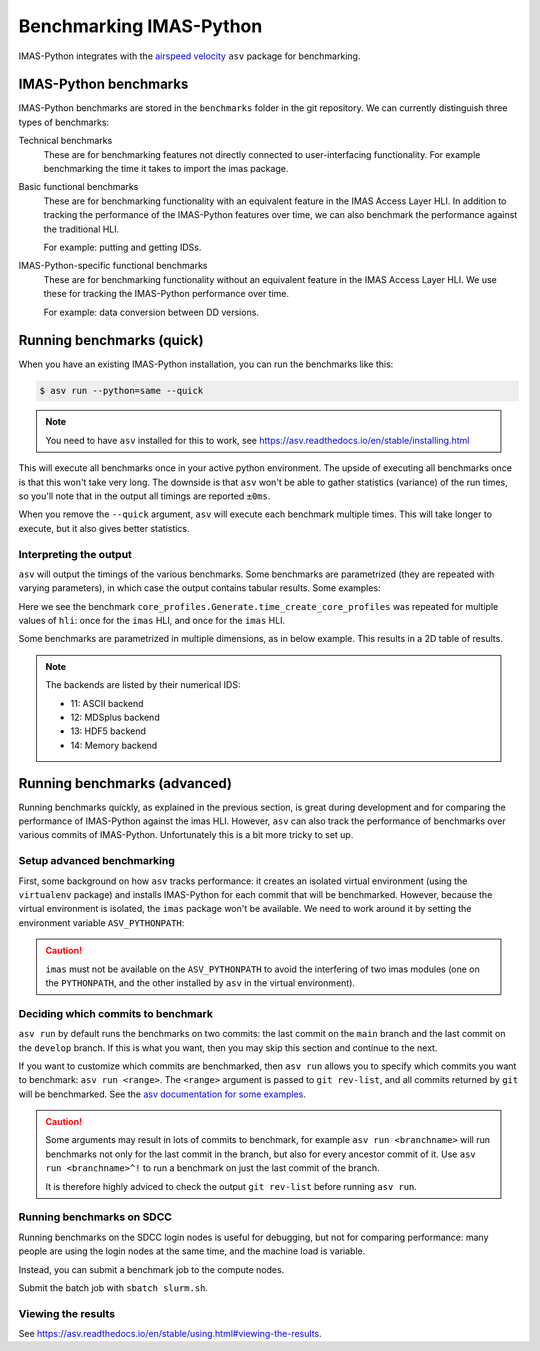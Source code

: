 .. _`benchmarking IMAS`:

Benchmarking IMAS-Python
========================

IMAS-Python integrates with the `airspeed velocity
<https://asv.readthedocs.io/en/stable/index.html>`_ ``asv`` package for benchmarking.


IMAS-Python benchmarks
----------------------

IMAS-Python benchmarks are stored in the ``benchmarks`` folder in the git repository. We can
currently distinguish three types of benchmarks:

Technical benchmarks
    These are for benchmarking features not directly connected to user-interfacing
    functionality. For example benchmarking the time it takes to import the imas
    package.

Basic functional benchmarks
    These are for benchmarking functionality with an equivalent feature in the IMAS
    Access Layer HLI. In addition to tracking the performance of the IMAS-Python features
    over time, we can also benchmark the performance against the traditional HLI.

    For example: putting and getting IDSs.

IMAS-Python-specific functional benchmarks
    These are for benchmarking functionality without an equivalent feature in the IMAS
    Access Layer HLI. We use these for tracking the IMAS-Python performance over time.

    For example: data conversion between DD versions.


Running benchmarks (quick)
--------------------------

When you have an existing IMAS-Python installation, you can run the benchmarks like this:

.. code-block:: console

    $ asv run --python=same --quick

.. note:: You need to have ``asv`` installed for this to work, see https://asv.readthedocs.io/en/stable/installing.html

This will execute all benchmarks once in your active python environment. The upside of
executing all benchmarks once is that this won't take very long. The downside is that
``asv`` won't be able to gather statistics (variance) of the run times, so you'll note
that in the output all timings are reported ``±0ms``.

When you remove the ``--quick`` argument, ``asv`` will execute each benchmark multiple
times. This will take longer to execute, but it also gives better statistics.


Interpreting the output
'''''''''''''''''''''''

``asv`` will output the timings of the various benchmarks. Some benchmarks are
parametrized (they are repeated with varying parameters), in which case the output
contains tabular results. Some examples:

.. code-block:: text
    :caption: Example output for a test parametrized in ``hli``

    [ 58.33%] ··· core_profiles.Generate.time_create_core_profiles          ok
    [ 58.33%] ··· ======== ============
                    hli                
                  -------- ------------
                    imas    22.9±0.4μs 
                   imas    408±8μs   
                  ======== ============

Here we see the benchmark ``core_profiles.Generate.time_create_core_profiles`` was
repeated for multiple values of ``hli``: once for the ``imas`` HLI, and once for the
``imas`` HLI.

Some benchmarks are parametrized in multiple dimensions, as in below example. This
results in a 2D table of results.

.. code-block:: text
    :caption: Example output for a test parametrized in ``hli`` and ``backend``

    [ 70.83%] ··· core_profiles.Get.time_get                                ok
    [ 70.83%] ··· ======== ========== ============ =========
                  --                    backend             
                  -------- ---------------------------------
                    hli        13          14          11   
                  ======== ========== ============ =========
                    imas    75.1±1ms   70.2±0.5ms   207±2ms 
                   imas   241±4ms     229±2ms     364±6ms 
                  ======== ========== ============ =========

.. note::
    The backends are listed by their numerical IDS:

    - 11: ASCII backend
    - 12: MDSplus backend
    - 13: HDF5 backend
    - 14: Memory backend


Running benchmarks (advanced)
-----------------------------

Running benchmarks quickly, as explained in the previous section, is great during
development and for comparing the performance of IMAS-Python against the imas HLI. However,
``asv`` can also track the performance of benchmarks over various commits of IMAS-Python.
Unfortunately this is a bit more tricky to set up.


Setup advanced benchmarking
'''''''''''''''''''''''''''

First, some background on how ``asv`` tracks performance: it creates an isolated virtual
environment (using the ``virtualenv`` package) and installs IMAS-Python for each commit that
will be benchmarked. However, because the virtual environment is isolated, the ``imas``
package won't be available. We need to work around it by setting the environment
variable ``ASV_PYTHONPATH``:

.. code-block:: console
    :caption: Setting up the ``ASV_PYTHONPATH`` on SDCC

    $ module load IMAS
    $ export ASV_PYTHONPATH="$PYTHONPATH"

.. caution::

    ``imas`` must not be available on the ``ASV_PYTHONPATH`` to avoid the interfering
    of two imas modules (one on the ``PYTHONPATH``, and the other installed by ``asv``
    in the virtual environment).


Deciding which commits to benchmark
'''''''''''''''''''''''''''''''''''

``asv run`` by default runs the benchmarks on two commits: the last commit on the
``main`` branch and the last commit on the ``develop`` branch. If this is what you want,
then you may skip this section and continue to the next.

If you want to customize which commits are benchmarked, then ``asv run`` allows you to
specify which commits you want to benchmark: ``asv run <range>``. The ``<range>``
argument is passed to ``git rev-list``, and all commits returned by ``git`` will be
benchmarked. See the `asv documentation for some examples
<https://asv.readthedocs.io/en/stable/using.html#benchmarking>`_.

.. caution::

    Some arguments may result in lots of commits to benchmark, for example ``asv run
    <branchname>`` will run benchmarks not only for the last commit in the branch, but
    also for every ancestor commit of it. Use ``asv run <branchname>^!`` to run a
    benchmark on just the last commit of the branch.

    It is therefore highly adviced to check the output ``git rev-list`` before running
    ``asv run``.

.. seealso:: https://asv.readthedocs.io/en/stable/commands.html#asv-run


Running benchmarks on SDCC
''''''''''''''''''''''''''

Running benchmarks on the SDCC login nodes is useful for debugging, but not for
comparing performance: many people are using the login nodes at the same time, and the
machine load is variable.

Instead, you can submit a benchmark job to the compute nodes. 

.. code-block:: bash
    :caption: SLURM control script (``slurm.sh``)

    #!/bin/bash

    # Set SLURM options:
    #SBATCH --job-name=IMAS-Python-benchmark
    #SBATCH --time=1:00:00
    #SBATCH --partition=gen10_ib
    # Note: for proper benchmarking we need to exclusively reserve a node, even though
    # we're only using 1 CPU (most of the time)
    #SBATCH --exclusive
    #SBATCH --nodes=1

    bash -l ./run_benchmarks.sh

.. code-block:: bash
    :caption: Benchmark run script (``run_benchmarks.sh``)

    # Load IMAS module
    module purge
    module load IMAS
    # Verify we can run python and import imas
    echo "Python version:"
    python --version
    echo "Import imas:"
    python -c 'import imas; print(imas)'

    # Set the ASV_PYTHONPATH so we can `import imas` in the benchmarks
    export ASV_PYTHONPATH="$PYTHONPATH"
    echo "ASV_PYTHONPATH=$ASV_PYTHONPATH"
    echo

    # Activate the virtual environment which has asv installed
    . venv_imas/bin/activate

    # Setup asv machine (using default values)
    asv machine --yes

    # Run the benchmarks
    asv run -j 4 --show-stderr -a rounds=3 --interleave-rounds

Submit the batch job with ``sbatch slurm.sh``.


Viewing the results
'''''''''''''''''''

See https://asv.readthedocs.io/en/stable/using.html#viewing-the-results.
